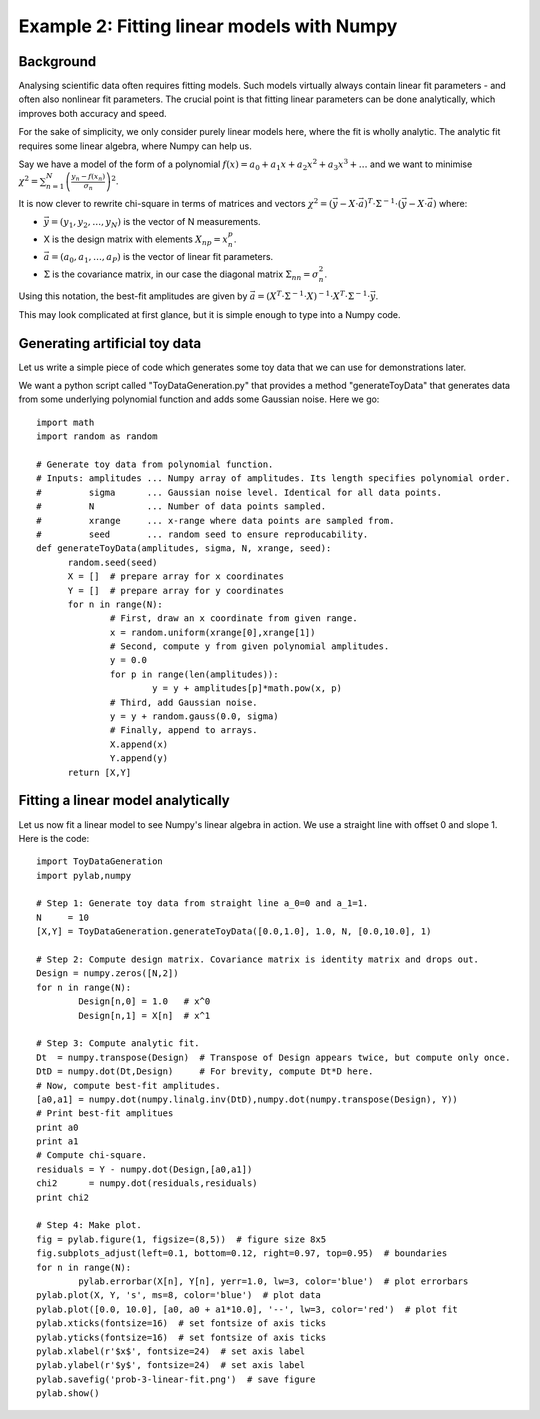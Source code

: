 Example 2: Fitting linear models with Numpy
===================================


Background
-------------------

Analysing scientific data often requires fitting models. Such models virtually always contain linear fit parameters - and often also nonlinear fit parameters. The crucial point is that fitting linear parameters can be done analytically, which improves both accuracy and speed.

For the sake of simplicity, we only consider purely linear models here, where the fit is wholly analytic. The analytic fit requires some linear algebra, where Numpy can help us.

Say we have a model of the form of a polynomial :math:`f(x)=a_0+a_1 x+a_2 x^2+a_3 x^3+\ldots` and we want to minimise :math:`\chi^2=\sum_{n=1}^N\left(\frac{y_n - f(x_n)}{\sigma_n}\right)^2`.

It is now clever to rewrite chi-square in terms of matrices and vectors :math:`\chi^2 = (\vec y - X\cdot\vec a)^T\cdot\Sigma^{-1}\cdot(\vec y - X\cdot\vec a)` where:

* :math:`\vec y=(y_1,y_2,\ldots,y_N)` is the vector of N measurements.
* X is the design matrix with elements :math:`X_{np}=x_n^p`.
* :math:`\vec a=(a_0,a_1,\ldots,a_P)` is the vector of linear fit parameters.
* :math:`\Sigma` is the covariance matrix, in our case the diagonal matrix :math:`\Sigma_{nn}=\sigma_n^2`.

Using this notation, the best-fit amplitudes are given by :math:`\vec a=(X^T\cdot\Sigma^{-1}\cdot X)^{-1}\cdot X^T\cdot\Sigma^{-1}\cdot\vec y`.

This may look complicated at first glance, but it is simple enough to type into a Numpy code.


Generating artificial toy data
--------------------------

Let us write a simple piece of code which generates some toy data that we can use for demonstrations later.

We want a python script called "ToyDataGeneration.py" that provides a method "generateToyData" that generates data from some underlying polynomial function and adds some Gaussian noise. Here we go::
  
  import math
  import random as random
  
  # Generate toy data from polynomial function.
  # Inputs: amplitudes ... Numpy array of amplitudes. Its length specifies polynomial order.
  #         sigma      ... Gaussian noise level. Identical for all data points.
  #         N          ... Number of data points sampled.
  #         xrange     ... x-range where data points are sampled from.
  #         seed       ... random seed to ensure reproducability.
  def generateToyData(amplitudes, sigma, N, xrange, seed):
	random.seed(seed)
	X = []  # prepare array for x coordinates
	Y = []  # prepare array for y coordinates
	for n in range(N):
		# First, draw an x coordinate from given range.
		x = random.uniform(xrange[0],xrange[1])
		# Second, compute y from given polynomial amplitudes.
		y = 0.0
		for p in range(len(amplitudes)):
			y = y + amplitudes[p]*math.pow(x, p)
		# Third, add Gaussian noise.
		y = y + random.gauss(0.0, sigma)
		# Finally, append to arrays.
		X.append(x)
		Y.append(y)
	return [X,Y]


Fitting a linear model analytically
------------------------

Let us now fit a linear model to see Numpy's linear algebra in action. We use a straight line with offset 0 and slope 1. Here is the code::

  import ToyDataGeneration
  import pylab,numpy

  # Step 1: Generate toy data from straight line a_0=0 and a_1=1.
  N     = 10
  [X,Y] = ToyDataGeneration.generateToyData([0.0,1.0], 1.0, N, [0.0,10.0], 1)

  # Step 2: Compute design matrix. Covariance matrix is identity matrix and drops out.
  Design = numpy.zeros([N,2])
  for n in range(N):
	  Design[n,0] = 1.0   # x^0
	  Design[n,1] = X[n]  # x^1

  # Step 3: Compute analytic fit.
  Dt  = numpy.transpose(Design)  # Transpose of Design appears twice, but compute only once.
  DtD = numpy.dot(Dt,Design)     # For brevity, compute Dt*D here.
  # Now, compute best-fit amplitudes.
  [a0,a1] = numpy.dot(numpy.linalg.inv(DtD),numpy.dot(numpy.transpose(Design), Y))
  # Print best-fit amplitues
  print a0
  print a1
  # Compute chi-square.
  residuals = Y - numpy.dot(Design,[a0,a1])
  chi2      = numpy.dot(residuals,residuals)
  print chi2

  # Step 4: Make plot.
  fig = pylab.figure(1, figsize=(8,5))  # figure size 8x5
  fig.subplots_adjust(left=0.1, bottom=0.12, right=0.97, top=0.95)  # boundaries
  for n in range(N):
	  pylab.errorbar(X[n], Y[n], yerr=1.0, lw=3, color='blue')  # plot errorbars
  pylab.plot(X, Y, 's', ms=8, color='blue')  # plot data
  pylab.plot([0.0, 10.0], [a0, a0 + a1*10.0], '--', lw=3, color='red')  # plot fit
  pylab.xticks(fontsize=16)  # set fontsize of axis ticks
  pylab.yticks(fontsize=16)  # set fontsize of axis ticks
  pylab.xlabel(r'$x$', fontsize=24)  # set axis label
  pylab.ylabel(r'$y$', fontsize=24)  # set axis label
  pylab.savefig('prob-3-linear-fit.png')  # save figure
  pylab.show()

.. image:: prob-3-linear-fit.png